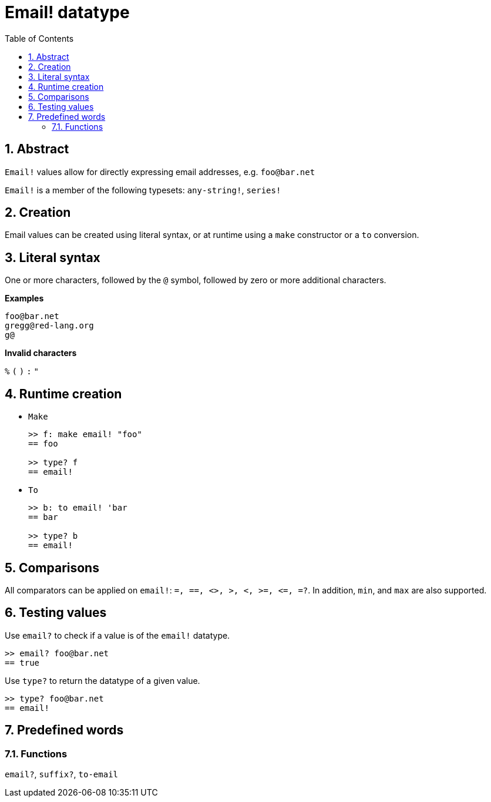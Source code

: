 = Email! datatype
:toc:
:numbered:

== Abstract

`Email!` values allow for directly expressing email addresses, e.g. `foo@bar.net`

`Email!` is a member of the following typesets: `any-string!`, `series!`

== Creation

Email values can be created using literal syntax, or at runtime using a `make` constructor or a `to` conversion.

== Literal syntax

One or more characters, followed by the `@` symbol, followed by zero or more additional characters.

*Examples*

```
foo@bar.net
gregg@red-lang.org
g@
```

*Invalid characters* 

`%` `(` `)` `:` `"`

== Runtime creation

* `Make`
+
```red
>> f: make email! "foo"
== foo

>> type? f
== email!
```

* `To`
+
```red
>> b: to email! 'bar
== bar

>> type? b
== email!
```

== Comparisons

All comparators can be applied on `email!`: `=, ==, <>, >, <, >=, &lt;=, =?`. In addition, `min`, and `max` are also supported.

== Testing values

Use `email?` to check if a value is of the `email!` datatype.

```red
>> email? foo@bar.net
== true
```

Use `type?` to return the datatype of a given value.

```red
>> type? foo@bar.net
== email!
```

== Predefined words

=== Functions

`email?`, `suffix?`, `to-email`